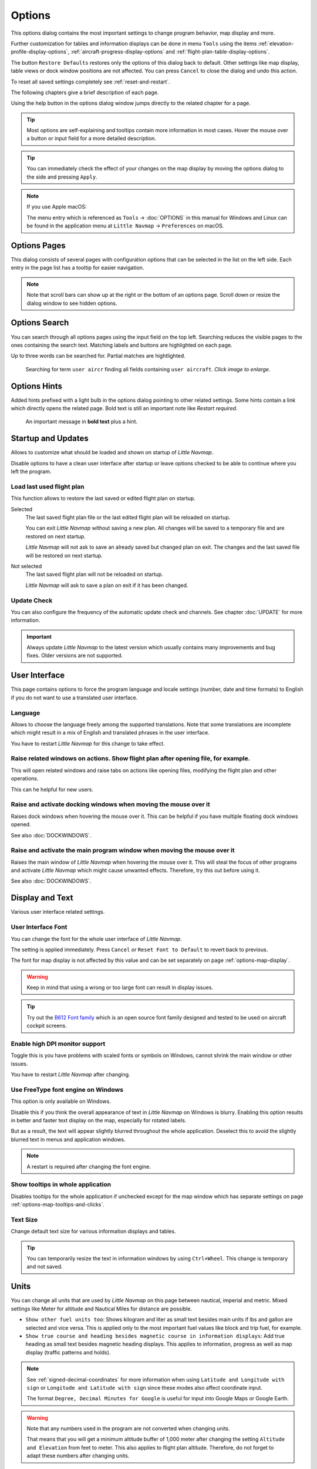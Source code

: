 |Options| Options
------------------------

This options dialog contains the most important settings to change program behavior, map display and more.

Further customization for tables and information displays can be done in menu ``Tools`` using the items
:ref:`elevation-profile-display-options`, :ref:`aircraft-progress-display-options` and
:ref:`flight-plan-table-display-options`.


The button ``Restore Defaults`` restores only the options of this dialog
back to default. Other settings like map display, table views or dock
window positions are not affected. You can press ``Cancel`` to close the
dialog and undo this action.

To reset all saved settings completely see :ref:`reset-and-restart`.

The following chapters give a brief description of each page.

Using the help button in the options dialog window jumps directly to the related chapter for a page.

.. tip::

   Most options are self-explaining and tooltips contain more information in most cases.
   Hover the mouse over a button or input field for a more detailed description.

.. tip::

   You can immediately check the effect of your changes on the map display
   by moving the options dialog to the side and pressing ``Apply``.

.. note::

     If you use Apple macOS:

     The menu entry which is referenced as ``Tools`` -> :doc:`OPTIONS` in this manual for Windows and Linux
     can be found in the application menu at ``Little Navmap`` -> ``Preferences`` on macOS.

.. _options-pages:

Options Pages
~~~~~~~~~~~~~~~~~~~~~~~~~~~~~~~~~~~

This dialog consists of several pages with configuration options that
can be selected in the list on the left side. Each entry in the page
list has a tooltip for easier navigation.

.. note::

     Note that scroll bars can show up at the right or the bottom of an options page.
     Scroll down or resize the dialog window to see hidden options.

.. _options-search:

Options Search
~~~~~~~~~~~~~~~~~~~~~~~~~~~~~~~~~~~

You can search through all options pages using the input field on the top left.
Searching reduces the visible pages to the
ones containing the search text. Matching labels and buttons are highlighted on each page.

Up to three words can be searched for. Partial matches are hightlighted.

.. figure:: ../images/optionssearch.jpg
    :scale: 70%

    Searching for term ``user aircr`` finding all fields containing ``user aircraft``. *Click image to enlarge.*

.. _options-hints:

Options Hints
~~~~~~~~~~~~~~~~~~~~~~~~~~~~~~~~~~~

Added hints prefixed with a light bulb in the options dialog pointing to other related settings.
Some hints contain a link which directly opens the related page. Bold text is still an important
note like `Restart required`.

.. figure:: ../images/optionshint.jpg

    An important message in **bold text** plus a hint.

.. _options-startup-and-updates:
.. _page1:

|Startup Icon| Startup and Updates
~~~~~~~~~~~~~~~~~~~~~~~~~~~~~~~~~~~

Allows to customize what should be loaded and shown on startup of
*Little Navmap*.

Disable options to have a clean user interface after startup or leave options checked to
be able to continue where you left the program.

.. _load-last-flight-plan:

Load last used flight plan
^^^^^^^^^^^^^^^^^^^^^^^^^^^^^^^^^^^^^^^^^^^^^^^^^^^^

This function allows to restore the last saved or edited flight plan on startup.

Selected
      The last saved flight plan file or the last edited flight plan will be reloaded on startup.

      You can exit *Little Navmap* without saving a new plan. All changes will be saved to a
      temporary file and are restored on next startup.

      *Little Navmap* will not ask to save an already saved but changed plan on exit.
      The changes and the last saved file will be restored on next startup.

Not selected
      The last saved flight plan will not be reloaded on startup.

      *Little Navmap* will ask to save a plan on exit if it has been changed.


.. _update-check:

Update Check
^^^^^^^^^^^^^^^^^^^^^^^^^^^^^^^^^^^^^^^^^^^^^^^^^^^^

You can also configure the frequency of the automatic update check and
channels. See chapter :doc:`UPDATE` for more information.

.. important::

    Always update *Little Navmap* to the latest version which usually contains many improvements and bug fixes.
    Older versions are not supported.

.. _options-ui:
.. _page2:

|User Interface Icon| User Interface
~~~~~~~~~~~~~~~~~~~~~~~~~~~~~~~~~~~~~~~

This page contains options to force the program language and locale
settings (number, date and time formats) to English if you do not want
to use a translated user interface.

Language
^^^^^^^^^^^^^^^^^^^^^^^^^^^^^^^^^^^^^^^^^^^^^^^^^^^^

Allows to choose the language freely among the supported translations. Note that some translations
are incomplete which might result in a mix of English and translated phrases in the user interface.

You have to restart *Little Navmap* for this change to take effect.

.. _raise-on-related:

Raise related windows on actions. Show flight plan after opening file, for example.
^^^^^^^^^^^^^^^^^^^^^^^^^^^^^^^^^^^^^^^^^^^^^^^^^^^^^^^^^^^^^^^^^^^^^^^^^^^^^^^^^^^^^^^^^^^^

This will open related windows and raise tabs on actions like
opening files, modifying the flight plan and other operations.

This can he helpful for new users.

Raise and activate docking windows when moving the mouse over it
^^^^^^^^^^^^^^^^^^^^^^^^^^^^^^^^^^^^^^^^^^^^^^^^^^^^^^^^^^^^^^^^^^^^^^^^^^^^^^^^^^^^^^^^^^^^

Raises dock windows when hovering the mouse over it. This can be helpful if you have multiple floating
dock windows opened.

See also :doc:`DOCKWINDOWS`.

Raise and activate the main program window when moving the mouse over it
^^^^^^^^^^^^^^^^^^^^^^^^^^^^^^^^^^^^^^^^^^^^^^^^^^^^^^^^^^^^^^^^^^^^^^^^^^^^^^^^^^^^^^^^^^^^

Raises the main window of *Little Navmap* when hovering the mouse over it.
This will steal the focus of other programs and activate *Little Navmap* which might cause unwanted effects.
Therefore, try this out before using it.

See also :doc:`DOCKWINDOWS`.

.. _options-display-and-text:
.. _page3:


|Display and Text Icon| Display and Text
~~~~~~~~~~~~~~~~~~~~~~~~~~~~~~~~~~~~~~~~~

Various user interface related settings.

User Interface Font
^^^^^^^^^^^^^^^^^^^^^^^^^^^^^^^^^^^^^^^^^^^^^^^^^^^^

You can change the font for the whole user interface of *Little Navmap*.

The setting is applied immediately. Press ``Cancel`` or ``Reset Font to Default`` to revert back to previous.

The font for map display is not affected by this value and can be set separately on page :ref:`options-map-display`.

.. warning::

      Keep in mind that using a wrong or too large font can result in display issues.

.. tip::

        Try out the `B612 Font family <https://b612-font.com/>`__ which is an
        open source font family designed and tested to be used on aircraft cockpit screens.

.. _options-high-dpi:

Enable high DPI monitor support
^^^^^^^^^^^^^^^^^^^^^^^^^^^^^^^^^^^^^^^^^^^^^^^^^^^^

Toggle this is you have problems with scaled fonts or symbols on Windows,
cannot shrink the main window or other issues.

You have to restart *Little Navmap* after changing.

.. _options-freetype:

Use FreeType font engine on Windows
^^^^^^^^^^^^^^^^^^^^^^^^^^^^^^^^^^^^^^^^^^^^^^^^^^^^

This option is only available on Windows.

Disable this if you think the overall appearance of text in *Little Navmap* on Windows is blurry.
Enabling this option results in better and faster text display on the map, especially for rotated labels.

But as a result, the text will appear slightly blurred throughout the whole application.
Deselect this to avoid the slightly blurred text in menus and application windows.

.. note::

     A restart is required after changing the font engine.

.. _options-tooltips:

Show tooltips in whole application
^^^^^^^^^^^^^^^^^^^^^^^^^^^^^^^^^^^^^^^^^^^^^^^^^^^^

Disables tooltips for the whole application if unchecked except for the map window which
has separate settings on page :ref:`options-map-tooltips-and-clicks`.

Text Size
^^^^^^^^^^^^^^^^^^^^^^^^^^^^^^^^^^^^^^^^^^^^^^^^^^^^

Change default text size for various information displays and tables.

.. tip::

   You can temporarily resize the text in information windows by using ``Ctrl+Wheel``.
   This change is temporary and not saved.


.. _options-units:
.. _page4:

|Units Icon| Units
~~~~~~~~~~~~~~~~~~

You can change all units that are used by *Little Navmap* on this page
between nautical, imperial and metric. Mixed settings like Meter for
altitude and Nautical Miles for distance are possible.


-  ``Show other fuel units too``: Shows kilogram and liter as small text
   besides main units if lbs and gallon are selected and vice versa.
   This is applied only to the most important fuel values like block and
   trip fuel, for example.
-  ``Show true course and heading besides magnetic course in information displays``:
   Add true heading as small text besides magnetic heading displays.
   This applies to information, progress as well as map display (traffic
   patterns and holds).

.. note::

       See :ref:`signed-decimal-coordinates` for more information when using ``Latitude and Longitude with sign``
       or ``Longitude and Latitude with sign`` since these modes also affect coordinate input.

       The format ``Degree, Decimal Minutes for Google`` is useful for input into Google Maps or Google Earth.

.. warning::

      Note that any numbers used in the program are not converted when
      changing units.

      That means that you will get a minimum altitude buffer
      of 1,000 meter after changing the setting ``Altitude and Elevation`` from
      feet to meter. This also applies to flight plan altitude. Therefore, do
      not forget to adapt these numbers after changing units.



.. _options-files:
.. _page5:

|Files Icon| Files
~~~~~~~~~~~~~~~~~~~~~~~~

Various settings for loading and saving files.

Center flight plan or aircraft trail on the map after loading
^^^^^^^^^^^^^^^^^^^^^^^^^^^^^^^^^^^^^^^^^^^^^^^^^^^^^^^^^^^^^^^^^^^^^^^^^^^^^^

Zooms to the loaded plans or trails after loading from the menu ``File`` or after using
drag and drop from a file manager like Windows Explorer.

.. _flight-plan-avoid-overwrite:

Avoid overwriting Flight Plan with not matching departure and destination
^^^^^^^^^^^^^^^^^^^^^^^^^^^^^^^^^^^^^^^^^^^^^^^^^^^^^^^^^^^^^^^^^^^^^^^^^^^^^^

Check this option to avoid overwriting LNMPLN files with wrong flight plans after changing,
departure, destination or any other parameter used in the flight plan file.

The dialog :ref:`save-flight-plan-as` will show up instead of overwriting
the current flight plan when you reverse the route, for example.

.. _flight-plan-pattern:

Pattern for default LNMPLN flight plan names
^^^^^^^^^^^^^^^^^^^^^^^^^^^^^^^^^^^^^^^^^^^^^^^^^^^^^^^^^^^^^^^^^^^^^^^^^^^^^^

Allows to customize the default file name which is proposed on first save
of LNMPLN files (:ref:`save-flight-plan` and :ref:`save-flight-plan-as`).

See :doc:`ROUTEEXPORTALL` for more information about how to customize the default
file names for other flight plan formats which can be exported.

Error messages and an example is shown below the input field.

This pattern applies to new filenames when saving LNMPLN flight plans.
The file suffix ``.lnmpln`` is added automatically.

The default value is ``PLANTYPE DEPARTNAME (DEPARTIDENT) to DESTNAME (DESTIDENT)``.

The input field falls back to the default if it is left empty or has errors.

The following variables are recognized:

-  ``PLANTYPE``: Text ``IFR`` or ``VFR`` depending on :ref:`flight-plan-type`.
-  ``DEPARTIDENT``: Departure airport ident
-  ``DEPARTNAME``: Departure airport name
-  ``DESTIDENT``: Destination airport ident
-  ``DESTNAME``: Destination airport name
-  ``CRUISEALT``: Cruise altitude in selected unit (meter or feet).

All variables have to be entered in upper case letters. Other characters are used as entered.

Short
'''''''''''''''

This button sets the flight plan file pattern to the short name ``DEPARTIDENT DESTIDENT``.

Example: ``EDDF LIRF.lnmpln``.

Long
'''''''''''''''''''

This button sets the flight plan file pattern to the long name ``PLANTYPE DEPARTNAME (DEPARTIDENT) to DESTNAME (DESTIDENT)``.

Example: ``IFR Frankfurt am Main (EDDF) to Fiumicino (LIRF).lnmpln``.

.. _options-map:
.. _page6:

|Map Icon| Map
~~~~~~~~~~~~~~~~~

Has map related customization options.

Hover the mouse above buttons and input fields to see more information.

.. _options-map-undock:

Allow to undock the map window
^^^^^^^^^^^^^^^^^^^^^^^^^^^^^^^^^^^^^^^^

Allows to undock and put the map window into a floating state which also results in more
flexibility when positioning other dock windows.

This can cause several unwanted effects when arranging dock windows.
Uncheck this if you do experience problems when resizing dock windows.

You have to restart the program after changing this option.

See :doc:`LAYOUT` for more information about window layouts which might be affected by this option.

.. important::

      You need to reset the window layout in case the map window is missing after a restart.
      Use menu ``Window`` -> :ref:`reset-layout-menu` in the main menu to clean up the layout.

.. _options-map-tooltips-and-clicks:
.. _page7:

|Map Tooltips and Clicks Icon| Map Tooltips and Clicks
~~~~~~~~~~~~~~~~~~~~~~~~~~~~~~~~~~~~~~~~~~~~~~~~~~~~~~~~~~

Allows to set the clicks/tooltips for various map features as well as the click/tooltip sensitivity.
Hove the mouse over the buttons for more information.

.. _options-map-navigation:
.. _page8:

|Map Navigation Icon| Map Navigation
~~~~~~~~~~~~~~~~~~~~~~~~~~~~~~~~~~~~~~

Contains all options for moving and zooming around in the map as well as zoom distances.

Three navigation modes are available. Tooltips give more information about these.

.. _options-map-display:
.. _page9:

|Map Display Icon| Map Display
~~~~~~~~~~~~~~~~~~~~~~~~~~~~~~~~

This page contains options for symbol sizes, text sizes, flight plan and more for airports, navaids,
airways, airspaces and aircraft.

Shown labels and airport diagram features can be changed on page :ref:`options-map-labels`.

Use the scroll bar on the right to see more hidden options at the bottom of the window.

``Symbol`` allows to adjust icon size of a feature type, ``Text`` can be used to adjust label size
independent of the symbol, ``Text Background`` places the labels in a white rectangle if
selected and ``Line Width`` adjusts flight plan and other line thickness.

Change colors by clicking on the colored buttons.

The option ``Hide aircraft on ground`` can be used to avoid hiding aircraft on ground at higher zoom levels. Disabling this can help
to avoid hidden AI if traffic tools do not update the on-ground status of aircraft properly.

The option ``Hide multiple code "Z" airspaces and FBZ areas`` allows to hide redundant airspaces and
flight buffer zones which are usually not used in flight planning. These are hidden by default

Map and Elevation Profile Font
^^^^^^^^^^^^^^^^^^^^^^^^^^^^^^^^^^^^^^^^

You can change the font for the map display separately from the whole application (page :ref:`options-display-and-text`).
The font will also be used in the elevation profile.

.. _options-map-flight-plan:
.. _page10:

|Map Display Flight Plan Icon| Map Flight Plan
~~~~~~~~~~~~~~~~~~~~~~~~~~~~~~~~~~~~~~~~~~~~~~~~~~~~~~~~~

Change display options affecting flight plan display on the map and in the elevation profile.

Input fields are the same types as on page :ref:`options-map-display` above.

Shown labels can be changed on page :ref:`options-map-labels`.


.. _options-map-aircraft-trail:
.. _page11:

|Map Aircraftt Trail Icon| Map Aircraft Trail
~~~~~~~~~~~~~~~~~~~~~~~~~~~~~~~~~~~~~~~~~~~~~~~~~~~~~~~~~

This page contains an option to use colored or black and white gradients for aircraft trail indicating flown altitude.
The gradient is also used in the elevation profile.

You can also enable a tooltip for the aircraft trail on page :ref:`options-map-tooltips-and-clicks`.


See :doc:`AIRCRAFTTRAIL` for more information.

.. _options-map-user:
.. _page12:

|Map Display User Icon| Map User
~~~~~~~~~~~~~~~~~~~~~~~~~~~~~~~~~~~~~~~~~~~~~~~~~~~~~~~~~

More display options for user features like range rings, measurement lines, highlights, userpoints, compass rose and more.

Input fields are the same types as on page :ref:`options-map-display`.

.. _options-map-labels:
.. _page13:

|Map Display Labels Icon| Map Labels
~~~~~~~~~~~~~~~~~~~~~~~~~~~~~~~~~~~~~~~~~~~~~~~~~~~~~~~~~

This page contains a tree view that allows to select
the text labels that should be shown at airports, navaids, airspaces, airways, user aircraft,
AI/multiplayer aircraft and other map features.

Besides text labels airport details like aprons or taxiways can be enabled or disabled in the branch ``Airport Details``.

The dialog uses a tree. See :ref:`ui-tree` for more information about this type of input element.

.. _options-map-keys:
.. _page14:

|Map Display Keys Icon| Map Keys
~~~~~~~~~~~~~~~~~~~~~~~~~~~~~~~~~~~~~~~~~~~~~~~~~~~~~~~~~

On this page you can enter login information, tokens or API keys for map services which need an user account.

The required keys shown are extracted from the installed map themes. See :doc:`MAPTHEMES` for more information about map themes.

The following map themes requiring an account come with *Little Navmap*:

-  `Mapbox <https://account.mapbox.com>`__ also allows user customized maps in Mapbox Studio. See the Mapbox page for help.
   Click ``Add Mapbox User Map`` to add an user styled map to *Little Navmap*.
-  `Thunderforest <https://www.thunderforest.com/>`__
-  `Maptiler <https://www.maptiler.com/>`__

A restart might be needed after changing keys.

Click one of the following links to go directly to the account pages of the respective map services. You need to sign in.

.. note::

    All services are free to use at the time of writing these instructions. You do not have to enter
    you credit card, account or other payment informaion to use these. Simply ignore these sections when signing in.


.. warning::

   Do not show these keys publicly in forums on screenshots.

Map Web Service Configuration
^^^^^^^^^^^^^^^^^^^^^^^^^^^^^^^^^^^^^^^^

*Click the images to enlarge.*

Mapbox
'''''''''''''''''''''''''''''''''''''''''''''''''''''''''''''''''''''''''

.. figure:: ../images/mapbox_token.jpg
    :scale: 50%

    Location of the Mapbox access token on the `Mapbox Account page <https://account.mapbox.com/>`__.
    Use this as ``Value`` for ``Mapbox Token``. *Click image to enlarge.*

.. figure:: ../images/mapbox_studio.jpg
    :scale: 50%

    Location of the Mapbox Studio URL on the `Mapbox Studio page <https://studio.mapbox.com/>`__
    Insert this URL into the ``Add Mapbox User Map`` dialog window to add an user styled map to *Little Navmap*. *Click image to enlarge.*

Thunderforest
'''''''''''''''''''''''''''''''''''''''''''''''''''''''''''''''''''''''''

.. figure:: ../images/thunderforest_key.jpg
    :scale: 50%

    `Thunderforest Console <https://manage.thunderforest.com/dashboard>`__ with API key.
    Use this as ``Value`` for ``Thunderforest API Key``. *Click image to enlarge.*

Maptiler
'''''''''''''''''''''''''''''''''''''''''''''''''''''''''''''''''''''''''

.. figure:: ../images/maptiler_key.jpg
    :scale: 50%

    `Maptiler Cloud Account API key page <https://cloud.maptiler.com/account/keys/>`__.
    Use this as ``Value`` for ``MapTiler API Key``. *Click image to enlarge.*


.. _options-map-online:
.. _page15:

|Map Display Online Icon| Map Online
~~~~~~~~~~~~~~~~~~~~~~~~~~~~~~~~~~~~~~~~~~~~~

This page allows to change the default center circle sizes for online
centers.

Two options below ``Online Center Boundary Lookup in User Airspaces``
can be used to assign OpenAir airspaces from the user airspace database
to centers by matching filename or airspace name with the callsign of
the center.

-  ``By airspace name vs. callsign``: Use the airspace name within a
   file to assign the geometry to a center by callsign.
-  ``By airspace file name vs. callsign``: Use the airspace filename
   minus the ``.txt`` extension to assign the geometry to a center by
   callsign.

See chapter :doc:`AIRSPACELOAD` for more information.


.. _options-simulator-aircraft:
.. _page16:

|Simulator Aircraft Icon| Simulator Aircraft
~~~~~~~~~~~~~~~~~~~~~~~~~~~~~~~~~~~~~~~~~~~~~

Allows to change various aspects around the display of the user aircraft

Simulator Aircraft Updates
^^^^^^^^^^^^^^^^^^^^^^^^^^^^^^^^^^^^^^^^^^^^^^^^^^^^

Settings resulting in a more fluid aircraft display
will use more CPU and can potentially induce stutters in the simulator.

.. _aircraft-center-options:

Aircraft Centering Options
^^^^^^^^^^^^^^^^^^^^^^^^^^^^^^^^^^^^^^^^^^^^^^^^^^^^

This chapter explains the various options to modify the map updates while flying.
The idea is to reduce manual scrolling or zooming as much as possible while piloting the aircraft.

Read the chapters below if you find the behavior confusing (i.e. map jumping
unexpectedly). Otherwise leave the default values.

See :doc:`AIRCRAFTCENTER` for general information about aircraft centering while flying.

.. _simulator-aircraft-center-wp:

Center map on aircraft and next flight plan waypoint
'''''''''''''''''''''''''''''''''''''''''''''''''''''''''''''''''''''''''

The map is zoomed to show both the aircraft and the next active waypoint
on the flight plan if this is enabled while flying. *Little Navmap* uses
several criteria to minimize map updates in this mode.

The map will fall back to the default mode of simply centering the
aircraft if one of the conditions below is true:

-  No flight plan loaded.
-  Aircraft is on ground (no active magenta leg).
-  Aircraft distance to flight plan is more than 40 NM (active magenta leg disappears).

You can change the zoom freely if the fall back is active.

.. _simulator-aircraft-move-constantly:

Do not use box mode for following the aircraft. Move the map constantly.
'''''''''''''''''''''''''''''''''''''''''''''''''''''''''''''''''''''''''

Map will follow the aircraft constantly when checked. This is also used
for ``Center map on aircraft and next flight plan waypoint``.

This option will cause *Little Navmap* to consume more CPU resources
while flying.

.. _simulator-aircraft-scroll-box:

Simulator aircraft scroll box size (percent of map window size)
'''''''''''''''''''''''''''''''''''''''''''''''''''''''''''''''''''''''''

Smaller values keep the aircraft centered and will move the map more
often. Larger values will update the map only when aircraft reaches map
boundary.

This setting is only applicable if :ref:`simulator-aircraft-center-wp` above is disabled.

Allow scrolling and zooming in the map and jump back to aircraft after
'''''''''''''''''''''''''''''''''''''''''''''''''''''''''''''''''''''''''

This setting allows an user to move around in the map without the need to manually disable the
aircraft centering.

Time until aircraft following is activated again after any manual map
interaction like scrolling or zooming.

You cannot move the user aircraft out of view if this option is disabled. The map will jump back immediately.

This option is also used in the :doc:`PROFILE`.

Allow scrolling enabled:
   The map will stop following the aircraft for the given time if the user
   does any interaction with the map like scrolling or zooming. You can
   quickly check out the destination or your overall progress, and after
   you stop moving around, *Little Navmap* will return to following your
   aircraft.

   This option is also used in :doc:`PROFILE`.

   Toggle |Center Aircraft| ``Center Aircraft`` on and off if you find that
   the map jumps back to the wrong position.

Allow scrolling disabled:
   Map will constantly follow the aircraft and will not allow moving away from it.

   The aircraft centering will be switched off only when using one of the
   following functions:

   -  Double-click into a table view or map display to zoom to an airport or a navaid.
   -  Context menu item ``Show on map``.
   -  ``Goto Home`` or ``Goto Center for Distance Search``.
   -  ``Map`` link in ``Information`` dock window.
   -  ``Show Flight Plan``, when selected manually, or automatically after loading a flight plan.
   -  Centering a Google Earth KML/KMZ file after loading

   This allows a quick inspection of an airport or navaid during flight. To
   display the aircraft again use ``Map Position Back`` (:ref:`map-position-back-forward`) or enable
   :ref:`center-aircraft` again.

Zoom out on takeoff
'''''''''''''''''''''''''''''''''''''''''''''''''''''''''''''''''''''''''

Zooms out to a fixed zoom distance when a takeoff is detected.

This setting is only applicable if :ref:`simulator-aircraft-center-wp` above is disabled.

Zoom in on touchdown
'''''''''''''''''''''''''''''''''''''''''''''''''''''''''''''''''''''''''

Zooms in to a fixed zoom distance to show airport details when a takeoff is detected.

Scroll flight plan table back to active leg after
'''''''''''''''''''''''''''''''''''''''''''''''''''''''''''''''''''''''''

The active (magenta) leg will be moved to the top of the flight plan table
when a new leg is activated or there is no interaction with the table for the given time period.

Clear selection in flight plan table after
'''''''''''''''''''''''''''''''''''''''''''''''''''''''''''''''''''''''''

The selection in the flight plan table and highlights on the map will be cleared
after there is no interaction with the table for the given time period.


Highlight active flight plan legs
'''''''''''''''''''''''''''''''''''''''''''''''''''''''''''''''''''''''''

Shows active flight plan legs in magenta color (default) on the map and in the flight plan table.


Maximum number of aircraft trail points:
'''''''''''''''''''''''''''''''''''''''''''''''''''''''''''''''''''''''''

Limits the number or aircraft trail to avoid performance issues when showing a too large number of
trail points.

.. _options-flight-plan:
.. _page17:

|Flight Plan| Flight Plan
~~~~~~~~~~~~~~~~~~~~~~~~~

Here you can set preferences for flight plan cruise altitude assignement.

.. _options-weather:
.. _page18:

|Weather| Weather
~~~~~~~~~~~~~~~~~

Choose which weather services should be used to fetch and show METAR for airports in information
window and map tooltips.

The weather type ``Flight Simulator`` will either display weather from
the FSX or P3D connection or from X-Plane's weather files.

The weather for a service is downloaded or read on demand when you enable the corresponding service
for tooltips or information panels.

Online weather is downloaded and updated every ten minutes.

.. note::

       Simulator weather is not supported for Microsoft Flight Simulator 2020 since this simulator
       lacks the needed programming interfaces.

.. _options-weather-files:
.. _page19:

|Weather Files| Weather Files
~~~~~~~~~~~~~~~~~~~~~~~~~~~~~~

*Active Sky* can only be selected if either *Active Sky Next*, *AS16*,
*Active Sky for Prepar3D v4* or *Active Sky XP* are installed or the
weather file is selected directly. Selecting the *Active Sky* weather
file directly can be useful if you run a networked setup. Use Windows
shares or a cloud service to get access to the file on the remote
computer.

The URLs of various weather services can be modified if you like to use
another source. Usually there is no need to change these values.

Note that leading and trailing spaces are removed from the web addresses.

You can change the path to the X-Plane weather files if you'd like to
load it on a remote computer using a network share.

The buttons ``Test`` for the online weather services can also be used to
find out if *Little Navmap* can connect to Internet. Check your firewall
settings if these fail.

Use ``Reset`` to set a value back to default if you change something accidentally.

.. note::

     While this happens rarely, some public services like NOAA might be interrupted for hours.
     *Little Navmap* will show error messages if this is the case.

     You might want to check you internet access but otherwise ignore these if
     it does not happen for a longer time.


.. _options-online-flying:
.. _page20:

|Online Flying| Online Flying
~~~~~~~~~~~~~~~~~~~~~~~~~~~~~

This page allows to change settings for online networks.

VATSIM, IVAO and PilotEdge provide pre-configured options to connect to the services.

Use ``Custom with status file`` if you have a status file pointing to ``whazzup.txt`` files.
Use ``Custom`` if you'd like to load a ``whazzup.txt`` file directly.

See :doc:`ONLINENETWORKS` for an overview.

Online Service
^^^^^^^^^^^^^^

.. _online-service-none:

None
''''

Disables all online services and hides all related window tabs, menu
items and toolbar buttons. No downloads will be done.

.. _online-service-vatsim:

VATSIM
''''''

Uses the predefined configuration for the
`VATSIM <https://www.vatsim.net>`__ network. No other settings are
needed.

The update rate depends on configuration and is typically three minutes.

.. _online-service-ivao:

IVAO
''''

Uses the predefined configuration for the `IVAO <https://ivao.aero>`__
network. No other settings are needed.

The update rate depends on configuration and is typically three minutes.

.. _online-service-pilotedge:

PilotEdge
'''''''''

Configuration for the `PilotEdge <https://www.pilotedge.net/>`__
network.

.. _online-service-custom-status:

Custom with Status File
'''''''''''''''''''''''

This option allows to connect to a private network and will download a
``status.txt`` file on startup which contains further links to e.g. the
``whazzup.txt`` file.

.. _online-service-custom-whazzup:

Custom
''''''

This option allows to connect to a private network and will periodically
download a ``whazzup.txt`` file which contains information about online
clients/aircraft and online centers/ATC.

.. _online-service-settings:

Web Addresses
^^^^^^^^^^^^^^

.. _online-service-settings-status-url:

Status File URL
'''''''''''''''

Web address of the ``status.txt`` file. You can also use a local path like
``C:\Users\YOURUSERNAME\Documents\status.txt``.

This file is downloaded only on startup of the *Little Navmap*.

A button ``Test`` allows to check if the URL is valid and shows the
first few lines from the downloaded text file. This does not work with
local paths.

The status file format is explained in the IVAO documentation library:
`Status File
Format <https://doc.ivao.aero/apidocumentation:whazzup:statusfileformat>`__.

Note that leading and trailing spaces are removed from the web address.

.. _online-service-settings-whazzup-url:

Whazzup File URL
''''''''''''''''

Web address of the ``whazzup.txt`` file. You can also use a local path like
``C:\Users\YOURUSERNAME\Documents\whazzup.txt``.

This file is downloaded according to the set update rate.

A button ``Test`` allows to check if the URL is valid. The test
does not work with local paths.

The whazzup file format is explained in the IVAO documentation library:
`Whazzup File
Format <https://doc.ivao.aero/apidocumentation:whazzup:fileformat>`__.

Note that leading and trailing spaces are removed from the web address.


.. code-block:: none
   :caption: ``whazzup.txt`` example:
   :name: whazzup-example

    !GENERAL
    VERSION = 1
    RELOAD = 1
    UPDATE = 20181126131051
    CONNECTED CLIENTS = 1
    CONNECTED SERVERS = 41

    !CLIENTS
    :N51968:N51968:PILOT::48.2324:-123.1231:119:0:Aircraft::::::::1200::::VFR:::::::::::::::JoinFS:::::::177:::

    !SERVERS
    ...

.. _online-service-settings-update:

Update Every
''''''''''''

Sets the update rate that defines how often the ``whazzup.txt`` file is
downloaded.

Allowed values are 1 to 1,800 seconds.

You can use smaller update rates for private online networks to improve
map display updates.

.. warning::

        Do not use update rates smaller than two minutes for official online
        networks. They might decide to block the application or block you based
        on your internet address if downloads are excessive.

.. _online-service-settings-format:

Format
''''''

``IVAO`` or ``VATSIM``. Depends on the format used by your private
network. Try both options if unsure or you see strange effects like all aircraft pointing to the north.

.. _options-web-server:
.. _page21:

|Web Server| Web Server
~~~~~~~~~~~~~~~~~~~~~~~

Configuration options for the internal web server of *Little Navmap*.

-  ``Document root directory``: The root directory of the web server
   pages. Change this only if you would like to run a customized web
   server using your own style sheets and you own HTML templates.
-  ``Select Directory ...``: Select root directory. *Little Navmap* will
   show a warning if no ``index.html`` file is found in the root
   directory.
-  ``Port number``: Default 8965. That means you have to use the address
   ``http://localhost:8965/`` or similar in your browser to access the web page of
   *Little Navmap*, for example. Change this value if you get errors
   like ``Unable to start the server. Error: The bound address is already in use.``.
-  ``Use encrypted connection (HTTPS / SSL)``: Encrypted connections use
   a pre-computed self-signed certificate which comes with *Little
   Navmap*. A browser will show an error message if using this
   certificate and requires to add a security exception. The encrypted
   address is ``https://localhost:8965/``, for example. Creating a self
   signed certificate is quite complex. Look at the various web articles
   by searching for ``How to create a self signed certificate``.
-  ``Start Server``: Start or stop the server to test the changes above.
   The server status (running or not running) is reverted to the
   previous state when pressing ``Cancel`` in the options dialog.
-  Label ``Web Server is running at http://my-computer:8965 (IP address http://192.168.1.1:8965)``:
   Shows a list of valid links using the IP address and the hostname (your computer name) of the web server.
   Clicking on either one opens the page in your default browser. You can always try the IP addresses if the
   computer names does not work. Some addresses might not work depending on network configuration.

   Note that the IP address of a computer can change for every reboot depending on network or router configuration.
   Try to use the host name which is stable.

   The list contains all computer addresses for `IPv4 <https://en.wikipedia.org/wiki/Internet_Protocol_version_4>`__
   (like ``my-computer:8965 (192.168.1.1:8965)``) and
   `IPv6 <https://en.wikipedia.org/wiki/IPv6>`__ (like ``my-computer:8965 (fe80::c0b9:1832:abc5:d5a1:8965)``).

   You might see more than one IPv4 address (e.g. one for WIFI and one for Ethernet) and several addresses for IPv6 if enabled.



See :doc:`WEBSERVER` for detailed information.

.. _options-cache-and-files:
.. _page22:

|Cache and Files| Cache and Files
~~~~~~~~~~~~~~~~~~~~~~~~~~~~~~~~~

.. _cache-map-display:

Map Display
^^^^^^^^^^^

Here you can change the cache size in RAM and on disk. These caches are
used to store the downloaded images tiles from the online maps like the
*OpenStreetMap* or *OpenTopoMap*.

All image tiles expire after two weeks by default and will be reloaded from the
online services then.

You can delete the files manually using your file manager.
You can also open the cache directory from menu ``Tools`` -> ``Files and Directories`` -> :ref:`files-and-directories-cache` or by
clicking on the button ``Show Disk Cache in File Manager``.

The RAM cache has a minimum size of 100 MB and a maximum size of 2 GB.

The disk cache has a minimum size of 500 MB and a maximum size of 8 GB.

See chapter :ref:`disk-cache` for information on cache locations.

.. figure:: ../images/mapcache.jpg
       :scale: 60%

       The map cache directory on Windows showing caches for four map themes. Delete all or any of these to save space.
       *Click image to enlarge.*


.. _options-mapthemes:

Map Display Themes
^^^^^^^^^^^^^^^^^^^^^^^^^^^^^^^^^^^^^^^^^^^^^^^^^^^^^^^^^^^^^^^^^^

You can select a directory to lookup additional map themes for the background map layer.
Each map theme has to consist of a directory containing the related ``.dgml`` and other files.
See :doc:`MAPTHEMES` for installation instructions.

External map themes are ignored if this field is empty.

.. warning::

    Do not use the path ``.../data/maps/earth`` in the installation directory do install maps.
    This location is deprecated.

.. _cache-elevation:

Install GLOBE elevation data
^^^^^^^^^^^^^^^^^^^^^^^^^^^^^^^^^^^^^^^^^^^^^^^^^^^^^^^^^^^^^^^^^^

See :doc:`GLOBE` for more information about the offline elevation data and how to download and install it.

.. _options-scenery-library-database:
.. _page23:

|Scenery Library Database Icon| Scenery Library Database
~~~~~~~~~~~~~~~~~~~~~~~~~~~~~~~~~~~~~~~~~~~~~~~~~~~~~~~~

Allows to configure the loading of the scenery library database.

Note that these paths apply to all Flight Simulators, FSX, P3D, MSFS and X-Plane.

You have to reload the scenery database in order for the changes to take effect.

*Little Navmap* supports linked scenery which is linked by symbolic links (all operating systems),
Windows shortcuts, Windows junctions and  macOS aliases. Note that this functionality is limited to
the MSFS ``Community`` and X-Plane ``Custom Scenery`` directories. Other combinations are not tested.

.. _scenery-library-database-include:

Scenery library directories to include when loading
^^^^^^^^^^^^^^^^^^^^^^^^^^^^^^^^^^^^^^^^^^^^^^^^^^^^^^^^^^^^^^

This list shows extra directories which are loaded additionally when reading the simulator scenery library.
Add-on airports in the extra directories extending MSFS ``Community``, X-Plane ``Custom Scenery`` or FSX/P3D ``Addon Scenery`` are
read when loading the simulator scenery library database.

Note that airport files in this list are always read last which can affect the display in MSFS, FSX or P3D.

.. tip::

        The add-ons in the selected directory and will be read recursively which means you can use sub-directories to organize your add-ons.

.. _scenery-library-database-exclude:

Scenery library directories or files to exclude from loading
^^^^^^^^^^^^^^^^^^^^^^^^^^^^^^^^^^^^^^^^^^^^^^^^^^^^^^^^^^^^^^^^^^^^

All directories including sub-directories as well as files in this list will be omitted
when loading the scenery library into the *Little Navmap* database. You
can also use this list to speed up database loading if you exclude
directories that do not contain airports or navaids (landclass,
elevation data and others).

You can also exclude FSX, P3D, MSFS BGL or X-Plane apt.dat files if needed.

Select one or more entries in the list and click on ``Remove`` to delete
then from the list.

.. tip::

      Note that you can select more than one entry in the file
      dialog to add several entries at once.

.. _scenery-library-database-exclude-add-on:

Scenery library directories to exclude from add-on recognition
^^^^^^^^^^^^^^^^^^^^^^^^^^^^^^^^^^^^^^^^^^^^^^^^^^^^^^^^^^^^^^^^^

**FSX/P3D:** All scenery data that is found outside of the base flight
simulator ``Scenery`` directory is considered an add-on and will be
highlighted on the map as well as considered during search for add-ons.

**X-Plane:** All airports in the ``Custom Scenery`` directory are
considered add-on airports and will be highlighted accordingly.

**Microsoft Flight Simulator 2020**: All airports located in the ``Community``
directory and the ``Official\OneStore`` or ``Official\Steam`` are considered to be add-on airports.
Exceptions are ``fs-base``, ``fs-base-genericairports`` and ``fs-base-nav``.

You can use this list to modify this behavior.

Add-ons, like *Orbx FTX Vector* or *fsAerodata* add scenery files that
correct certain aspects of airports like elevation, magnetic declination
or others. All these airports will be recognized as add-on airports
since all their files are not stored in the base flight simulator
``Scenery`` directory.

Insert the corresponding directories or files into this list to avoid
unwanted highlighting of these airports as add-ons.

.. figure:: ../images/optionscenery.jpg

       Page ``Scenery Library Database`` with three
       directories and three files excluded from loading and two directories
       excluded from add-on recognition.

Examples
^^^^^^^^

Provided your simulator is installed in ``C:\Games\FSX``.

ORBX Vector
'''''''''''

Exclude the directories below from add-on recognition. Do not exclude
them from loading since you will see wrong airport altitudes.

-  ``C:\Games\FSX\ORBX\FTX_VECTOR\FTX_VECTOR_AEC``
-  ``C:\Games\FSX\ORBX\FTX_VECTOR\FTX_VECTOR_APT``

Flight1 Ultimate Terrain Europe
'''''''''''''''''''''''''''''''

Exclude these directories from loading to speed up the process:

-  ``C:\Games\FSX\Scenery\UtEurAirports``
-  ``C:\Games\FSX\Scenery\UtEurGP``
-  ``C:\Games\FSX\Scenery\UtEurLights``
-  ``C:\Games\FSX\Scenery\UtEurRail``
-  ``C:\Games\FSX\Scenery\UtEurStream``
-  ``C:\Games\FSX\Scenery\UtEurWater``

ORBX Regions
''''''''''''

Exclude these directories from loading:

-  ``C:\Games\FSX\ORBX\FTX_NZ\FTX_NZSI_07_MESH``
-  ``C:\Games\FSX\ORBX\FTX_NA\FTX_NA_CRM07_MESH``
-  ``C:\Games\FSX\ORBX\FTX_NA\FTX_NA_NRM07_MESH``
-  ``C:\Games\FSX\ORBX\FTX_NA\FTX_NA_PNW07_MESH``
-  ``C:\Games\FSX\ORBX\FTX_NA\FTX_NA_PFJ07_MESH``

.. |Startup Icon| image:: ../images/icon_littlenavmap.png
.. |User Interface Icon| image:: ../images/icon_statusbar.png
.. |Display and Text Icon| image:: ../images/icon_copy.png
.. |Units Icon| image:: ../images/icon_units.png
.. |Map Icon| image:: ../images/icon_mapsettings.png
.. |Files Icon| image:: ../images/icon_fileopen.png
.. |Map Navigation Icon| image:: ../images/icon_mapnavigation.png
.. |Map Display Icon| image:: ../images/icon_mapdisplay.png
.. |Map Display Flight Plan Icon| image:: ../images/icon_mapdisplayflightplan.png
.. |Map Display User Icon| image:: ../images/icon_mapdisplay2.png
.. |Map Display Labels Icon| image:: ../images/icon_mapdisplaylabels.png
.. |Map Display Keys Icon| image:: ../images/icon_mapdisplaykeys.png
.. |Map Display Online Icon| image:: ../images/icon_airspaceonline.png
.. |Simulator Aircraft Icon| image:: ../images/icon_aircraft.png
.. |Map Tooltips and Clicks Icon| image:: ../images/icon_mapnavigation.png
.. |Map Aircraftt Trail Icon| image:: ../images/icon_aircrafttrail.png
.. |Flight Plan| image:: ../images/icon_route.png
.. |Weather| image:: ../images/icon_weather.png
.. |Weather Files| image:: ../images/icon_weatherurl.png
.. |Online Flying| image:: ../images/icon_aircraft_online.png
.. |Web Server| image:: ../images/icon_web.png
.. |Cache and Files| image:: ../images/icon_filesave.png
.. |Scenery Library Database Icon| image:: ../images/icon_database.png

.. |Center Aircraft| image:: ../images/icon_centeraircraft.png
.. |Options| image:: ../images/icon_settings.png

